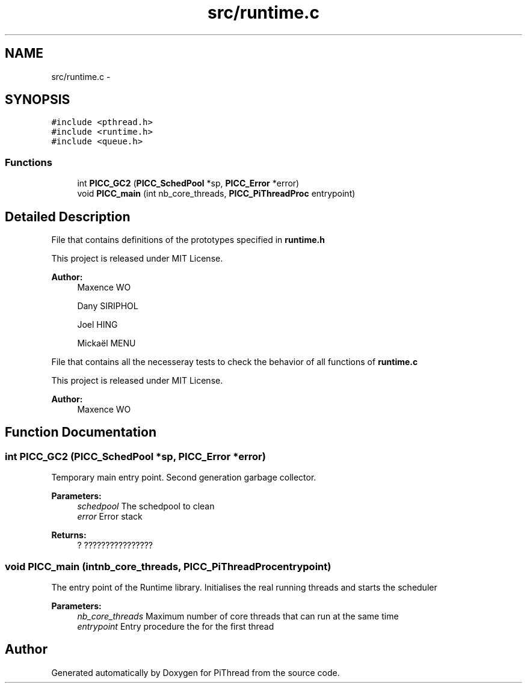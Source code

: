 .TH "src/runtime.c" 3 "Fri Jan 25 2013" "PiThread" \" -*- nroff -*-
.ad l
.nh
.SH NAME
src/runtime.c \- 
.SH SYNOPSIS
.br
.PP
\fC#include <pthread\&.h>\fP
.br
\fC#include <runtime\&.h>\fP
.br
\fC#include <queue\&.h>\fP
.br

.SS "Functions"

.in +1c
.ti -1c
.RI "int \fBPICC_GC2\fP (\fBPICC_SchedPool\fP *sp, \fBPICC_Error\fP *error)"
.br
.ti -1c
.RI "void \fBPICC_main\fP (int nb_core_threads, \fBPICC_PiThreadProc\fP entrypoint)"
.br
.in -1c
.SH "Detailed Description"
.PP 
File that contains definitions of the prototypes specified in \fBruntime\&.h\fP
.PP
This project is released under MIT License\&.
.PP
\fBAuthor:\fP
.RS 4
Maxence WO 
.PP
Dany SIRIPHOL 
.PP
Joel HING 
.PP
Mickaël MENU
.RE
.PP
File that contains all the necesseray tests to check the behavior of all functions of \fBruntime\&.c\fP
.PP
This project is released under MIT License\&.
.PP
\fBAuthor:\fP
.RS 4
Maxence WO 
.RE
.PP

.SH "Function Documentation"
.PP 
.SS "int PICC_GC2 (\fBPICC_SchedPool\fP *sp, \fBPICC_Error\fP *error)"
Temporary main entry point\&. Second generation garbage collector\&.
.PP
\fBParameters:\fP
.RS 4
\fIschedpool\fP The schedpool to clean 
.br
\fIerror\fP Error stack 
.RE
.PP
\fBReturns:\fP
.RS 4
? ???????????????? 
.RE
.PP

.SS "void PICC_main (intnb_core_threads, \fBPICC_PiThreadProc\fPentrypoint)"
The entry point of the Runtime library\&. Initialises the real running threads and starts the scheduler
.PP
\fBParameters:\fP
.RS 4
\fInb_core_threads\fP Maximum number of core threads that can run at the same time 
.br
\fIentrypoint\fP Entry procedure the for the first thread 
.RE
.PP

.SH "Author"
.PP 
Generated automatically by Doxygen for PiThread from the source code\&.
